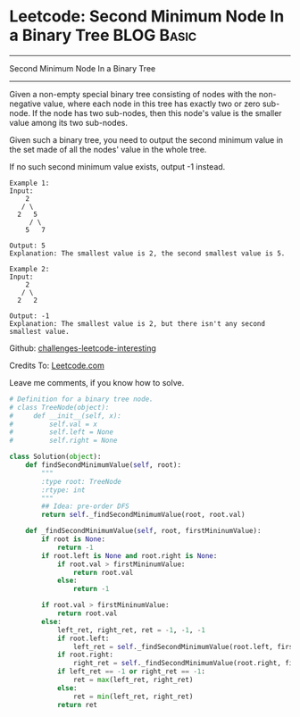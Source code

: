 * Leetcode: Second Minimum Node In a Binary Tree                                   :BLOG:Basic:
#+STARTUP: showeverything
#+OPTIONS: toc:nil \n:t ^:nil creator:nil d:nil
:PROPERTIES:
:type:     #binarytree
:END:
---------------------------------------------------------------------
Second Minimum Node In a Binary Tree
---------------------------------------------------------------------
Given a non-empty special binary tree consisting of nodes with the non-negative value, where each node in this tree has exactly two or zero sub-node. If the node has two sub-nodes, then this node's value is the smaller value among its two sub-nodes.

Given such a binary tree, you need to output the second minimum value in the set made of all the nodes' value in the whole tree.

If no such second minimum value exists, output -1 instead.
#+BEGIN_EXAMPLE
Example 1:
Input: 
    2
   / \
  2   5
     / \
    5   7

Output: 5
Explanation: The smallest value is 2, the second smallest value is 5.
#+END_EXAMPLE

#+BEGIN_EXAMPLE
Example 2:
Input: 
    2
   / \
  2   2

Output: -1
Explanation: The smallest value is 2, but there isn't any second smallest value.
#+END_EXAMPLE

Github: [[url-external:https://github.com/DennyZhang/challenges-leetcode-interesting/tree/master/second-minimum-node-in-a-binary-tree][challenges-leetcode-interesting]]

Credits To: [[url-external:https://leetcode.com/problems/second-minimum-node-in-a-binary-tree/description/][Leetcode.com]]

Leave me comments, if you know how to solve.

#+BEGIN_SRC python
# Definition for a binary tree node.
# class TreeNode(object):
#     def __init__(self, x):
#         self.val = x
#         self.left = None
#         self.right = None

class Solution(object):
    def findSecondMinimumValue(self, root):
        """
        :type root: TreeNode
        :rtype: int
        """
        ## Idea: pre-order DFS
        return self._findSecondMinimumValue(root, root.val)

    def _findSecondMinimumValue(self, root, firstMininumValue):
        if root is None:
            return -1
        if root.left is None and root.right is None:
            if root.val > firstMininumValue:
                return root.val
            else:
                return -1

        if root.val > firstMininumValue:
            return root.val
        else:
            left_ret, right_ret, ret = -1, -1, -1
            if root.left:
                left_ret = self._findSecondMinimumValue(root.left, firstMininumValue)
            if root.right:
                right_ret = self._findSecondMinimumValue(root.right, firstMininumValue)
            if left_ret == -1 or right_ret == -1:
                ret = max(left_ret, right_ret)
            else:
                ret = min(left_ret, right_ret)
            return ret
#+END_SRC
